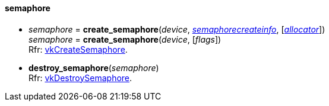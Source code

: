 
[[semaphore]]
==== semaphore

[[create_semaphore]]
* _semaphore_ = *create_semaphore*(_device_, <<semaphorecreateinfo, _semaphorecreateinfo_>>, [<<allocators, _allocator_>>]) +
_semaphore_ = *create_semaphore*(_device_, [_flags_]) +
[small]#Rfr: https://www.khronos.org/registry/vulkan/specs/1.0-extensions/html/vkspec.html#vkCreateSemaphore[vkCreateSemaphore].#

[[destroy_semaphore]]
* *destroy_semaphore*(_semaphore_) +
[small]#Rfr: https://www.khronos.org/registry/vulkan/specs/1.0-extensions/html/vkspec.html#vkDestroySemaphore[vkDestroySemaphore].#

